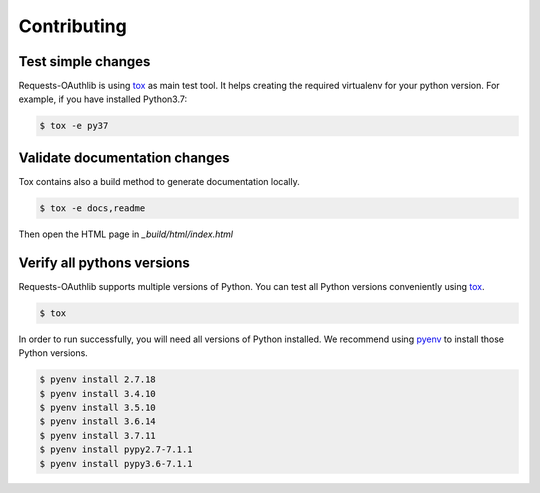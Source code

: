 ============
Contributing
============

Test simple changes
===================

Requests-OAuthlib is using `tox`_ as main test tool.
It helps creating the required virtualenv for your python version.
For example, if you have installed Python3.7:

.. sourcecode:: bash

   $ tox -e py37


Validate documentation changes
==============================

Tox contains also a build method to generate documentation locally.

.. sourcecode:: bash

   $ tox -e docs,readme

Then open the HTML page in `_build/html/index.html`
   

Verify all pythons versions
===========================

Requests-OAuthlib supports multiple versions of Python.
You can test all Python versions conveniently using `tox`_.

.. sourcecode:: bash

   $ tox

In order to run successfully, you will need all versions of Python installed. We recommend using `pyenv`_ to install those Python versions.

.. sourcecode:: bash

   $ pyenv install 2.7.18
   $ pyenv install 3.4.10
   $ pyenv install 3.5.10
   $ pyenv install 3.6.14
   $ pyenv install 3.7.11
   $ pyenv install pypy2.7-7.1.1
   $ pyenv install pypy3.6-7.1.1

.. _`tox`: https://tox.readthedocs.io/en/latest/install.html
.. _`virtualenv`: https://virtualenv.pypa.io/en/latest/installation/
.. _`pyenv`: https://github.com/pyenv/pyenv

